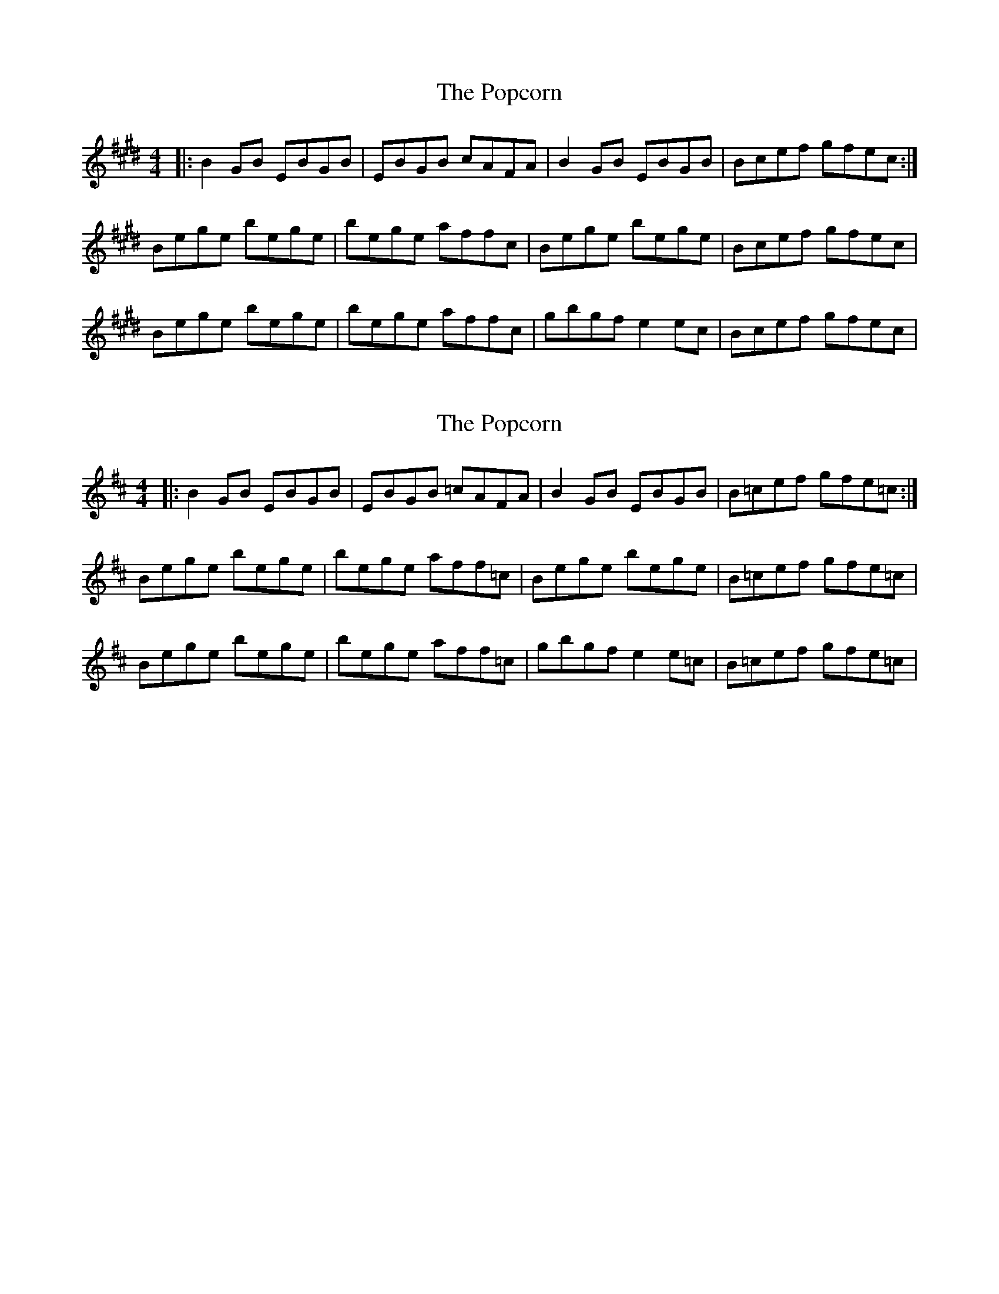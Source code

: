 X: 1
T: Popcorn, The
Z: Jesse
S: https://thesession.org/tunes/15254#setting28399
R: reel
M: 4/4
L: 1/8
K: Emaj
|: B2GB EBGB | EBGB cAFA | B2GB EBGB | Bcef gfec :|
Bege bege | bege affc | Bege bege | Bcef gfec |
Bege bege | bege affc | gbgf e2ec | Bcef gfec |
X: 2
T: Popcorn, The
Z: Dalta na bPíob
S: https://thesession.org/tunes/15254#setting28400
R: reel
M: 4/4
L: 1/8
K: Bmin
|: B2GB EBGB | EBGB =cAFA | B2GB EBGB | B=cef gfe=c :|
Bege bege | bege aff=c | Bege bege | B=cef gfe=c |
Bege bege | bege aff=c | gbgf e2e=c | B=cef gfe=c |
